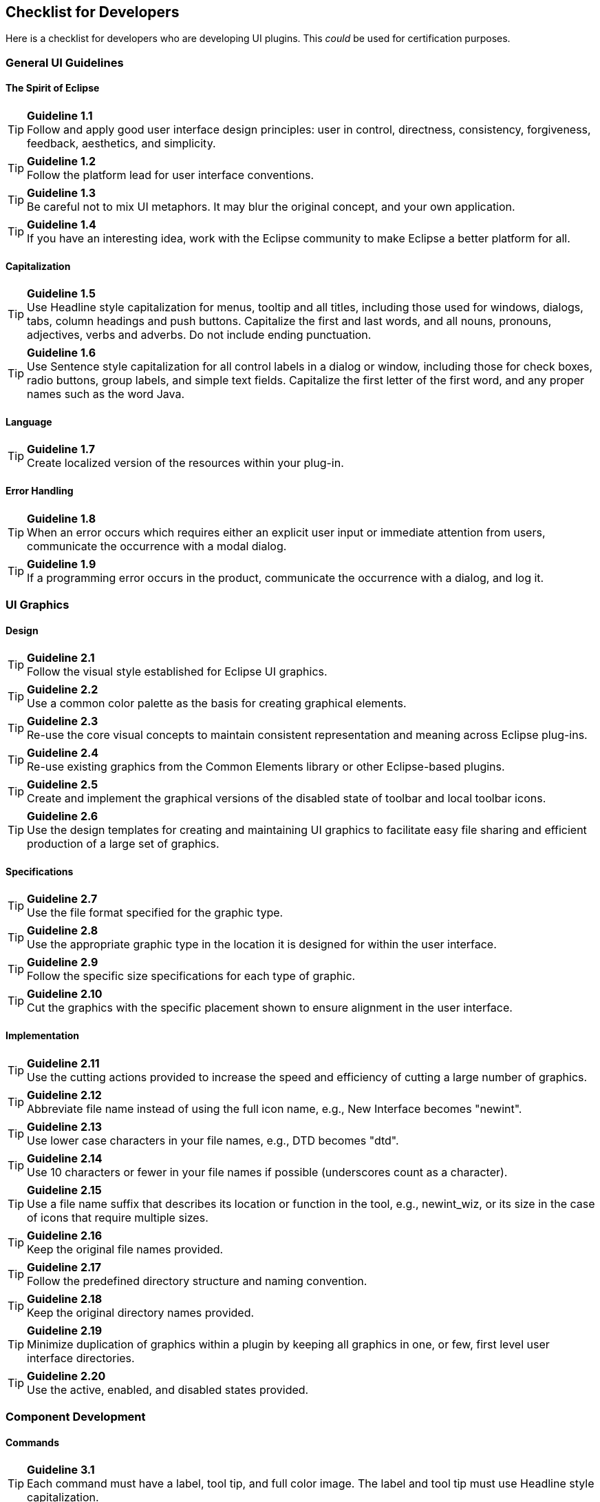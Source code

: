 == Checklist for Developers

Here is a checklist for developers who are developing UI plugins. This
_could_ be used for certification purposes.

=== General UI Guidelines

==== The Spirit of Eclipse

TIP: *Guideline 1.1* +
Follow and apply good user interface design principles: user in control,
directness, consistency, forgiveness, feedback, aesthetics, and
simplicity.

TIP: *Guideline 1.2* +
Follow the platform lead for user interface conventions.

TIP: *Guideline 1.3* +
Be careful not to mix UI metaphors. It may blur the original concept,
and your own application.

TIP: *Guideline 1.4* +
If you have an interesting idea, work with the Eclipse community to make
Eclipse a better platform for all.

==== Capitalization


TIP: *Guideline 1.5* +
Use Headline style capitalization for menus, tooltip and all titles,
including those used for windows, dialogs, tabs, column headings and
push buttons. Capitalize the first and last words, and all nouns,
pronouns, adjectives, verbs and adverbs. Do not include ending
punctuation.


TIP: *Guideline 1.6* +
Use Sentence style capitalization for all control labels in a dialog or
window, including those for check boxes, radio buttons, group labels,
and simple text fields. Capitalize the first letter of the first word,
and any proper names such as the word Java.

==== Language
TIP: *Guideline 1.7* +
Create localized version of the resources within your plug-in.

==== Error Handling
TIP: *Guideline 1.8* +
When an error occurs which requires either an explicit user input or
immediate attention from users, communicate the occurrence with a modal
dialog.

TIP: *Guideline 1.9* +
If a programming error occurs in the product, communicate the occurrence
with a dialog, and log it.


=== UI Graphics

==== Design
TIP: *Guideline 2.1* +
Follow the visual style established for Eclipse UI graphics.

TIP: *Guideline 2.2* +
Use a common color palette as the basis for creating graphical elements.

TIP: *Guideline 2.3* +
Re-use the core visual concepts to maintain consistent representation
and meaning across Eclipse plug-ins.

TIP: *Guideline 2.4* +
Re-use existing graphics from the Common Elements library or other
Eclipse-based plugins.

TIP: *Guideline 2.5* +
Create and implement the graphical versions of the disabled state of
toolbar and local toolbar icons.

TIP: *Guideline 2.6* +
Use the design templates for creating and maintaining UI graphics to
facilitate easy file sharing and efficient production of a large set of
graphics.

==== Specifications

TIP: *Guideline 2.7* +
Use the file format specified for the graphic type.

TIP: *Guideline 2.8* +
Use the appropriate graphic type in the location it is designed for
within the user interface.

TIP: *Guideline 2.9* +
Follow the specific size specifications for each type of graphic.

TIP: *Guideline 2.10* +
Cut the graphics with the specific placement shown to ensure alignment
in the user interface.

==== Implementation

TIP: *Guideline 2.11* +
Use the cutting actions provided to increase the speed and efficiency of
cutting a large number of graphics.

TIP: *Guideline 2.12* +
Abbreviate file name instead of using the full icon name, e.g., New
Interface becomes "newint".

TIP: *Guideline 2.13* +
Use lower case characters in your file names, e.g., DTD becomes "dtd".

TIP: *Guideline 2.14* +
Use 10 characters or fewer in your file names if possible (underscores
count as a character).

TIP: *Guideline 2.15* +
Use a file name suffix that describes its location or function in the
tool, e.g., newint_wiz, or its size in the case of icons that require
multiple sizes.

TIP: *Guideline 2.16* +
Keep the original file names provided.

TIP: *Guideline 2.17* +
Follow the predefined directory structure and naming convention.

TIP: *Guideline 2.18* +
Keep the original directory names provided.

TIP: *Guideline 2.19* +
Minimize duplication of graphics within a plugin by keeping all graphics
in one, or few, first level user interface directories.

TIP: *Guideline 2.20* +
Use the active, enabled, and disabled states provided.

=== Component Development

==== Commands

TIP: *Guideline 3.1* +
Each command must have a label, tool tip, and full color image. The
label and tool tip must use Headline style capitalization.

TIP: *Guideline 3.2* +
The command tooltip should describe the result of the command, not the
current state of the command. Use the text same as that for the command
label.

TIP: *Guideline 3.3* +
Adopt the labeling terminology of the workbench for New, Delete and Add
commands.

TIP: *Guideline 3.4* +
An command should be enabled only if it can be completed successfully.

TIP: *Guideline 3.5* +
Command enablement should be quick. If command enablement cannot be
quick, enable the command optimistically and display an appropriate
message if the command is invoked, but cannot be completed.

==== Dialogs

TIP: *Guideline 4.1*
When a dialog opens, set the initial focus to the first input control in
the container. If there are no input controls, the initial focus should
be assigned to the default button.

TIP: *Guideline 4.2* +
Slush Bucket widget (or Twin Box) should flow from left to right with
the source objects on the left hand side. It should have the >, >,

==== Wizards

TIP: *Guideline 5.1* +
Use a wizard for any task consisting of many steps, which must be
completed in a specific order.

TIP: *Guideline 5.2* +
Each wizard must contain a header with a banner graphic and a text area
for user feedback. It must also contain btn:[Back], btn:[Next], btn:[Finish], and btn:[Cancel]
buttons in the footer.

TIP: *Guideline 5.3* +
Start the wizard with a prompt, not an error message.

TIP: *Guideline 5.4* +
Seed the fields within the wizard using the current workbench state.

TIP: *Guideline 5.5* +
Validate the wizard data in tab order. Display a prompt when information
is absent, and an error when information is invalid.

TIP: *Guideline 5.6* +
Enable the btn:[Next] and btn:[Finish] buttons only if all required information in the
dialog is present and valid.

TIP: *Guideline 5.7* +
Remove all programming message ID's from wizard text.

TIP: *Guideline 5.8* +
Use a btn:[Browse] Button whenever an existing object is referenced in a
wizard.

TIP: *Guideline 5.9* +
If a new file is created, open the file in an editor. If a group of
files are created, open the most important, or central file in an
editor. Open the `readme.html` file upon creation of an example project.

TIP: *Guideline 5.10* +
If a new project is created, prompt users and change the active
perspective to suit the project type.

TIP: *Guideline 5.11* +
If a new object is created, select and reveal the new object in the
appropriate view.

TIP: *Guideline 5.12* +
Create folder objects in a wizard if reasonable defaults can be defined.

TIP: *Guideline 5.13* +
Use the term "Project name" for the input field label when the item must
be a Project; otherwise, use the term "Folder name". Do not qualify the
term.

==== Editors

TIP: *Guideline 6.1* +
Use an editor to edit or browse a file, document, or other primary
content.

TIP: *Guideline 6.2* +
Modifications made in an editor should follow an open-save-close
lifecycle model.

TIP: *Guideline 6.3* +
Only one instance of an editor may exist, for each editor input, within
a perspective.

TIP: *Guideline 6.4* +
It must be possible to open a separate instance of an editor for each
different input.

TIP: *Guideline 6.5* +
The editor should be labeled with the name of the file, document, or
input being edited.

TIP: *Guideline 6.6* +
In multipage editors, use a tab control for page activation. Tab labels
should be kept to one word, and two words at most.

TIP: *Guideline 6.7* +
All of the commands, except for the obvious commands, available in the
editor should be added to the window menu bar.

TIP: *Guideline 6.8* +
Use the standard format for editor contributions in the window menu bar.

TIP: *Guideline 6.9* +
If an editor has support for Cut, Copy, Paste, or any of the global
commands, these commands must be executable from the same commands in
the window menu bar and toolbar.

TIP: *Guideline 6.10* +
Fill the editor toolbar with the most commonly used items in the view
menu.

TIP: *Guideline 6.11* +
Fill the context menu with selection oriented commands.

TIP: *Guideline 6.12* +
Use the standard format for editor context menus.

TIP: *Guideline 6.13* +
Fill the context menu with a fixed set of commands for each selection
type, and then enable or disable each to reflect the selection state.

TIP: *Guideline 6.14* +
Register all context menus in the editor with the platform.

TIP: *Guideline 6.15* +
Implement an Command Filter for each object type in the editor.

TIP: *Guideline 6.16* +
If the input to an editor is deleted, and the editor contains no
changes, the editor should be closed.

TIP: *Guideline 6.17* +
If the input to an editor is deleted, and the editor contains changes,
the editor should give the user a chance to save their changes to
another location, and then close.

TIP: *Guideline 6.18* +
If the resource is dirty, prefix the resource name presented in the
editor tab with an asterisk.

TIP: *Guideline 6.19* +
Treat read-only editor input as you would any other input. Enable the
Save As if possible. Display "Read-only" in the status bar area.

TIP: *Guideline 6.20* +
If the data within an editor is too extensive to see on a single screen,
and will yield a structured outline, the editor should provide an
outline model to the Outline view.

TIP: *Guideline 6.21* +
Notification about location between an editor and the Outline view
should be two-way. A context menu should be available in the Outline
view as appropriate.

TIP: *Guideline 6.22* +
An error or warning image should be added to items with the error or
warning respectively. A container should have a red X if it there are
errors on the container itself, a gray X if any of its descendents have
errors (but not the container itself), and no X if neither the container
nor any of its descendents have errors.

TIP: *Guideline 6.23* +
If appropriate, implement the "Add Task" feature in your editor.

TIP: *Guideline 6.24* +
If appropriate, implement the "Add Bookmark" feature in your editor.

TIP: *Guideline 6.25* +
Editors with source lines of text should show the current line and
optionally column numbers the status line. It's optional for the editor
to show line numbers for each line in the editor itself.

TIP: *Guideline 6.26* +
Table cell editors should support the single-click activation model, and
in edit mode, they should render complex controls upon single-click.

TIP: *Guideline 6.27* +
Changes made in a table cell editor should be committed when a user
clicks off the cell or hits the kbd:[Enter] key. Selection should be
cancelled when user hits the kbd:[Esc] key. First letter navigation should be
supported as a cursoring mechanism within a cell.

TIP: *Guideline 6.28* +
When performing fine-grain error validation in an editor, use red
squiggles to underline the invalid content. When users move the mouse
over the red squiggles, display the error text in a fly-over pop up box.

TIP: *Guideline 6.29* +
Use the Task view to show errors found when the Save command is invoked.

TIP: *Guideline 6.30* +
If modifications to a resource are made outside of the workbench, users
should be prompted to either override the changes made outside of the
workbench, or back out of the Save operation when the Save command is
invoked in the editor.

==== Views

TIP: *Guideline 7.1* +
Use a view to navigate a hierarchy of information, open an editor, or
display the properties of an object.

TIP: *Guideline 7.2* +
Modifications made within a view must be saved immediately.

TIP: *Guideline 7.3* +
Only one instance of a view may exist in a perspective.

TIP: *Guideline 7.4* +
A view must be able to be opened in more than one perspective.

TIP: *Guideline 7.5* +
A view can be opened from the menu:Window[Show View] menu.

TIP: *Guideline 7.6* +
The view label in the title bar must be prefixed with the label of the
view in the menu:Perspective[Show View] menu.

TIP: *Guideline 7.7* +
If a view contains more than one control, it may be advisable to split
it up into two or more views.

TIP: *Guideline 7.8* +
When a view first opens, derive the view input from the state of the
perspective.

TIP: *Guideline 7.9* +
If a view displays a resource tree, consider using the window input as
the root of visible information in the view.

TIP: *Guideline 7.10* +
Use the view pulldonw menu for presentation commands, not
selection-oriented commands.

TIP: *Guideline 7.11* +
Use the standard order of commands for view pulldown menus.

TIP: *Guideline 7.12* +
Put only the most commonly used commands on the toolbar. Any command on
a toolbar must also appear in a menu, either the context menu or the
view menu.

TIP: *Guideline 7.13* +
Fill the context menu with selection oriented actions, not presentation
actions.

TIP: *Guideline 7.14* +
Use the standard order of commands for view context menus.

TIP: *Guideline 7.15* +
Fill the context menu with a fixed set of commands for each selection
type, and then enable or disable each to reflect the selection state.

TIP: *Guideline 7.16* +
If an object appears in more than one view, it should have the same
context menu in each.

TIP: *Guideline 7.17* +
Register all context menus in the view with the platform.

TIP: *Guideline 7.18* +
Implement an Command Filter for each object type in the view.

TIP: *Guideline 7.19* +
If a view has support for Cut, Copy, Paste, or any of the global
commands, these commands must be executable from the same commands in
the window menu bar and toolbar.

TIP: *Guideline 7.20* +
Persist the state of each view between sessions.

TIP: *Guideline 7.21* +
 Navigation views should support "Link with Editor" on the view menu

==== Perspectives

TIP: *Guideline 8.1* +
Create a new perspective type for long lived tasks, which involve the
performance of smaller, non-modal tasks.

TIP: *Guideline 8.2* +
If you just want to expose a single view, or two, extend an existing
perspective type.

TIP: *Guideline 8.3* +
The size and position of each view in a perspective should be defined in
a reasonable manner, such that the user can resize or move a view if
they desire it. When defining the initial layout, it is important to
consider the overall flow between the views (and editors) in the
perspective.

TIP: *Guideline 8.4* +
If a perspective has just one part, it may be better suited as a view or
editor.

TIP: *Guideline 8.5* +
If it is undesirable to have an editor area in a perspective, hide it.
Do not resize the editor area to the point where it is no longer
visible.

TIP: *Guideline 8.6* +
Populate the window menu bar with commands and command sets which are
appropriate to the task orientation of the perspective, and any larger
workflow.

TIP: *Guideline 8.7* +
A new perspective should be opened only if the user explicitly states a
desire to do so. In making this statement, the user agrees to leave
their old context, and create a new one.

TIP: *Guideline 8.8* +
If a new perspective is opened as a side effect of another command, the
user should be able to turn this behavior off.

TIP: *Guideline 8.9* +
If a new perspective is opened, it should be opened within the current
window, or in a new window, depending on the user preference.

TIP: *Guideline 8.10* +
The list of shortcuts added to the menu:New[], menu:Open Perspective[], and menu:Show View[]
menus should be at most 7 plus / minus 2 items.

==== Windows

TIP: *Guideline 9.1* +
Use an Action Set to contribute actions to the window menu bar and
toolbar.

TIP: *Guideline 9.2* +
Follow the platform lead when distributing actions within an Action Set.

TIP: *Guideline 9.3* +
Contribute actions to the window menu bar first, and then to the window
toolbar if they will be frequently used.

TIP: *Guideline 9.4* +
Define each action set with a specific task in mind.

TIP: *Guideline 9.5* +
An action set should contain the smallest possible semantic chunking of
actions. Avoid the temptation to provide only one action set for an
entire plug-in.

TIP: *Guideline 9.6* +
Use an action set to share a set of actions which are useful in two or
more views or editors.

TIP: *Guideline 9.7* +
Let the user control the visible action sets. Don't try to control it
for them.

TIP: *Guideline 9.8* +
"Open Object" actions must appear in the menu:Navigate[] pulldown menu of the
window.

TIP: *Guideline 9.9* +
Always use the global status bar to display status related messages.

==== Properties

TIP: *Guideline 10.1* +
Use the Properties view to edit the properties of an object when quick
access is important, and you will switch quickly from object to object.

TIP: *Guideline 10.2* +
Use a Properties Dialog to edit the properties of an object which are
expensive to calculate.

TIP: *Guideline 10.3* +
Use a Properties Dialog to edit the properties of an object which
contain complex relationships to one another.

TIP: *Guideline 10.4* +
Properties Dialog should contain the superset of items shown in the
Properties view.

==== Widgets

TIP: *Guideline 11.1* +
For Tree and Table widgets that have a checkbox associated with a cell
item, changing the current selection should not automatically change the
check state of the selected item. However, the current selection should
be set to a given item when its check state is changed.


=== Standard Components

TIP: *Guideline 12.1* +
If appropriate, add actions to standard components of Eclipse using the
plug-in registry.

TIP: *Guideline 12.2* +
If you subclass or copy any of the standard components, always carry
over the standard components' characteristics.

==== The Navigator View

TIP: *Guideline 13.1* +
Add actions to the Navigator View menu, toolbar, and context menu using
the plug-in registry.

TIP: *Guideline 13.2* +
Use the attributes defined in `IResourceActionFilter.java` and
`IProjectActionFilter.java` to control the visibility of context menu
actions in the Navigator.

TIP: *Guideline 13.3* +
Use a menu:Navigate[Show In Navigator] command in each view, to link
resources back to the Navigator.

==== The Tasks View

TIP: *Guideline 14.1* +
Add markers (tasks, errors and warnings) to the Tasks view using the
Marker Manager services from the Core Resources Management plugin.

TIP: *Guideline 14.2* +
The description text of each marker should be short and concise, so that
it will fit in the status line of Eclipse.

TIP: *Guideline 14.3* +
Add actions to the Tasks view menu, toolbar, and context menu using the
plug-in registry.

TIP: *Guideline 14.4* +
Use the attributes defined in `IMarkerActionFilter.java` to control the
visibility of context menu actions in the Tasks view.

TIP: *Guideline 14.5* +
Support kbd:[F1] keyboard command and link it to an infopop that gives a
detailed description of the selected item in the Task view.

==== The Preference Dialog

TIP: *Guideline 15.1* +
Global options should be exposed within the Preferences Dialog.

TIP: *Guideline 15.2* +
Expose the preferences for a particular view, editor or window in the
view itself, via a menu or tool item.

TIP: *Guideline 15.3* +
Start out with a single preference page. Then evolve to more if you need
to.

TIP: *Guideline 15.4* +
If you create a preference group, use the root page for frequently used
preferences, or those preferences which have wide spread effect.
Specialize within the sub pages. The root preference page should not be
blank.

TIP: *Guideline 15.5* +
Attempt to integrate plug-in preferences, wizards, and views into
existing categories for a new plug-in first, before considering the
creation of a new category.


=== Flat Look Design

TIP: *Guideline 16.1* +
Use Flat Look design for user scenarios that involves extensive property
and configuration editing.

TIP: *Guideline 16.2* +
Have the core sections on the overview page expanded, and provide a
"Home" icon on other pages to take users back to the overview page.

TIP: *Guideline 16.3* +
Use grouping elements corresponding to tabs in the Flat Look content
editor for the organization of the tree view in outline view.


=== The Tao of Resource

TIP: *Guideline 17.1* +
Expose the resource for resource equivalent model objects using an
`IContributorResourceAdapter`.


=== Accessibility

TIP: *Guideline 18.1* +
All of the features provided by a tool should be accessible using a
mouse or the keyboard.